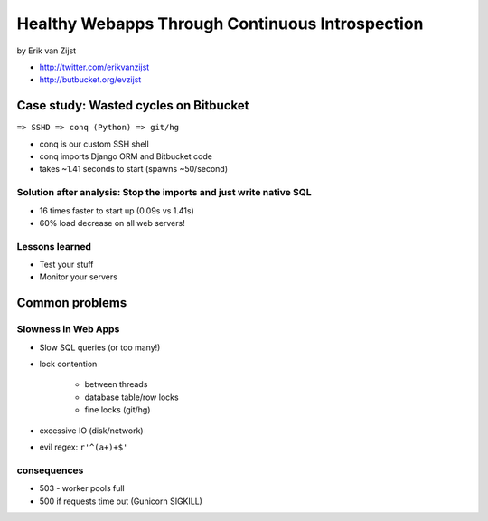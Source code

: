 =================================================
Healthy Webapps Through Continuous Introspection
=================================================

by Erik van Zijst

* http://twitter.com/erikvanzijst
* http://butbucket.org/evzijst

Case study: Wasted cycles on Bitbucket
=======================================

``=> SSHD => conq (Python) => git/hg``

* conq is our custom SSH shell
* conq imports Django ORM and Bitbucket code
* takes ~1.41 seconds to start (spawns ~50/second)

Solution after analysis: Stop the imports and just write native SQL
----------------------------------------------------------------------------

* 16 times faster to start up (0.09s vs 1.41s)
* 60% load decrease on all web servers!

Lessons learned
----------------

* Test your stuff
* Monitor your servers

Common problems
===============

Slowness in Web Apps
---------------------

* Slow SQL queries (or too many!)
* lock contention

    * between threads
    * database table/row locks
    * fine locks (git/hg)
    
* excessive IO (disk/network)
* evil regex: ``r'^(a+)+$'``

consequences
--------------

* 503 - worker pools full
* 500 if requests time out (Gunicorn SIGKILL)